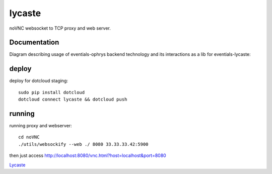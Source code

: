 lycaste
=======

noVNC websocket to TCP proxy and web server.


Documentation
-------------

Diagram describing usage of eventials-ophrys backend technology and its interactions as a lib for eventials-lycaste:

.. image:: diagram.png


deploy
------

deploy for dotcloud staging::

  sudo pip install dotcloud
  dotcloud connect lycaste && dotcloud push


running
-------

running proxy and webserver::

    cd noVNC
    ./utils/websockify --web ./ 8080 33.33.33.42:5900


then just access http://localhost:8080/vnc.html?host=localhost&port=8080


`Lycaste <http://en.wikipedia.org/wiki/Lycaste>`_
